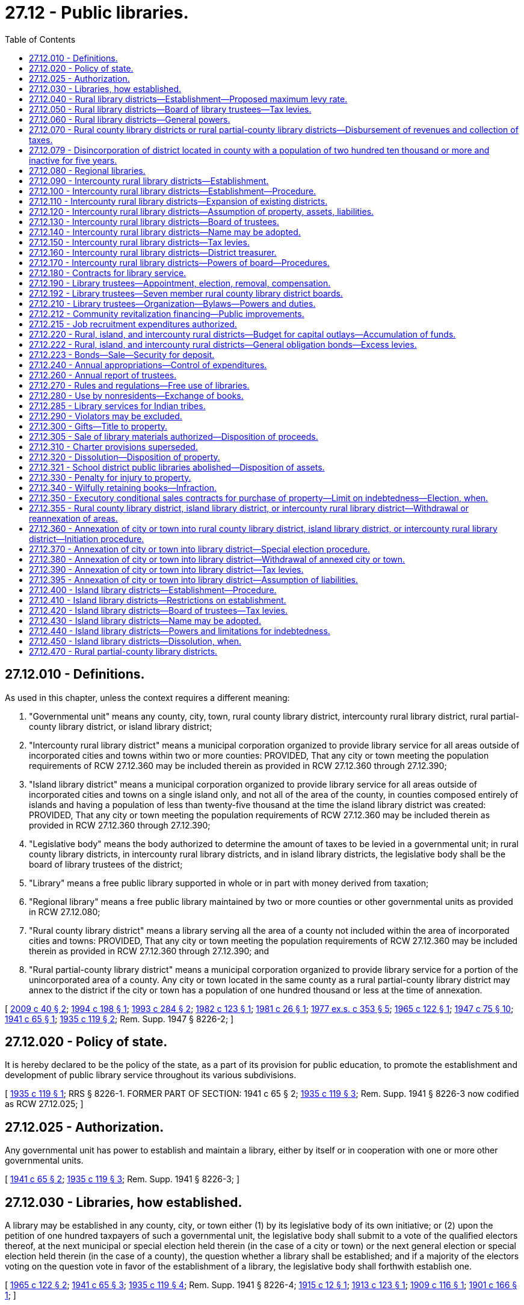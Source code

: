 = 27.12 - Public libraries.
:toc:

== 27.12.010 - Definitions.
As used in this chapter, unless the context requires a different meaning:

. "Governmental unit" means any county, city, town, rural county library district, intercounty rural library district, rural partial-county library district, or island library district;

. "Intercounty rural library district" means a municipal corporation organized to provide library service for all areas outside of incorporated cities and towns within two or more counties: PROVIDED, That any city or town meeting the population requirements of RCW 27.12.360 may be included therein as provided in RCW 27.12.360 through 27.12.390;

. "Island library district" means a municipal corporation organized to provide library service for all areas outside of incorporated cities and towns on a single island only, and not all of the area of the county, in counties composed entirely of islands and having a population of less than twenty-five thousand at the time the island library district was created: PROVIDED, That any city or town meeting the population requirements of RCW 27.12.360 may be included therein as provided in RCW 27.12.360 through 27.12.390;

. "Legislative body" means the body authorized to determine the amount of taxes to be levied in a governmental unit; in rural county library districts, in intercounty rural library districts, and in island library districts, the legislative body shall be the board of library trustees of the district;

. "Library" means a free public library supported in whole or in part with money derived from taxation;

. "Regional library" means a free public library maintained by two or more counties or other governmental units as provided in RCW 27.12.080;

. "Rural county library district" means a library serving all the area of a county not included within the area of incorporated cities and towns: PROVIDED, That any city or town meeting the population requirements of RCW 27.12.360 may be included therein as provided in RCW 27.12.360 through 27.12.390; and

. "Rural partial-county library district" means a municipal corporation organized to provide library service for a portion of the unincorporated area of a county. Any city or town located in the same county as a rural partial-county library district may annex to the district if the city or town has a population of one hundred thousand or less at the time of annexation.

[ http://lawfilesext.leg.wa.gov/biennium/2009-10/Pdf/Bills/Session%20Laws/House/1291-S.SL.pdf?cite=2009%20c%2040%20§%202[2009 c 40 § 2]; http://lawfilesext.leg.wa.gov/biennium/1993-94/Pdf/Bills/Session%20Laws/Senate/6203.SL.pdf?cite=1994%20c%20198%20§%201[1994 c 198 § 1]; http://lawfilesext.leg.wa.gov/biennium/1993-94/Pdf/Bills/Session%20Laws/Senate/5751-S.SL.pdf?cite=1993%20c%20284%20§%202[1993 c 284 § 2]; http://leg.wa.gov/CodeReviser/documents/sessionlaw/1982c123.pdf?cite=1982%20c%20123%20§%201[1982 c 123 § 1]; http://leg.wa.gov/CodeReviser/documents/sessionlaw/1981c26.pdf?cite=1981%20c%2026%20§%201[1981 c 26 § 1]; http://leg.wa.gov/CodeReviser/documents/sessionlaw/1977ex1c353.pdf?cite=1977%20ex.s.%20c%20353%20§%205[1977 ex.s. c 353 § 5]; http://leg.wa.gov/CodeReviser/documents/sessionlaw/1965c122.pdf?cite=1965%20c%20122%20§%201[1965 c 122 § 1]; http://leg.wa.gov/CodeReviser/documents/sessionlaw/1947c75.pdf?cite=1947%20c%2075%20§%2010[1947 c 75 § 10]; http://leg.wa.gov/CodeReviser/documents/sessionlaw/1941c65.pdf?cite=1941%20c%2065%20§%201[1941 c 65 § 1]; http://leg.wa.gov/CodeReviser/documents/sessionlaw/1935c119.pdf?cite=1935%20c%20119%20§%202[1935 c 119 § 2]; Rem. Supp. 1947 § 8226-2; ]

== 27.12.020 - Policy of state.
It is hereby declared to be the policy of the state, as a part of its provision for public education, to promote the establishment and development of public library service throughout its various subdivisions.

[ http://leg.wa.gov/CodeReviser/documents/sessionlaw/1935c119.pdf?cite=1935%20c%20119%20§%201[1935 c 119 § 1]; RRS § 8226-1. FORMER PART OF SECTION:  1941 c 65 § 2; http://leg.wa.gov/CodeReviser/documents/sessionlaw/1935c119.pdf?cite=1935%20c%20119%20§%203[1935 c 119 § 3]; Rem. Supp. 1941 § 8226-3 now codified as RCW  27.12.025; ]

== 27.12.025 - Authorization.
Any governmental unit has power to establish and maintain a library, either by itself or in cooperation with one or more other governmental units.

[ http://leg.wa.gov/CodeReviser/documents/sessionlaw/1941c65.pdf?cite=1941%20c%2065%20§%202[1941 c 65 § 2]; http://leg.wa.gov/CodeReviser/documents/sessionlaw/1935c119.pdf?cite=1935%20c%20119%20§%203[1935 c 119 § 3]; Rem. Supp. 1941 § 8226-3; ]

== 27.12.030 - Libraries, how established.
A library may be established in any county, city, or town either (1) by its legislative body of its own initiative; or (2) upon the petition of one hundred taxpayers of such a governmental unit, the legislative body shall submit to a vote of the qualified electors thereof, at the next municipal or special election held therein (in the case of a city or town) or the next general election or special election held therein (in the case of a county), the question whether a library shall be established; and if a majority of the electors voting on the question vote in favor of the establishment of a library, the legislative body shall forthwith establish one.

[ http://leg.wa.gov/CodeReviser/documents/sessionlaw/1965c122.pdf?cite=1965%20c%20122%20§%202[1965 c 122 § 2]; http://leg.wa.gov/CodeReviser/documents/sessionlaw/1941c65.pdf?cite=1941%20c%2065%20§%203[1941 c 65 § 3]; http://leg.wa.gov/CodeReviser/documents/sessionlaw/1935c119.pdf?cite=1935%20c%20119%20§%204[1935 c 119 § 4]; Rem. Supp. 1941 § 8226-4; http://leg.wa.gov/CodeReviser/documents/sessionlaw/1915c12.pdf?cite=1915%20c%2012%20§%201[1915 c 12 § 1]; http://leg.wa.gov/CodeReviser/documents/sessionlaw/1913c123.pdf?cite=1913%20c%20123%20§%201[1913 c 123 § 1]; http://leg.wa.gov/CodeReviser/documents/sessionlaw/1909c116.pdf?cite=1909%20c%20116%20§%201[1909 c 116 § 1]; http://leg.wa.gov/CodeReviser/documents/sessionlaw/1901c166.pdf?cite=1901%20c%20166%20§%201[1901 c 166 § 1]; ]

== 27.12.040 - Rural library districts—Establishment—Proposed maximum levy rate.
The procedure for the establishment of a rural county library district shall be as follows:

. Petitions signed by at least ten percent of the registered voters of the county who voted in the last general election, outside of the area of incorporated cities and towns, asking that the question, "Shall a rural county library district be established?" be submitted to a vote of the people, shall be filed with the county legislative authority. For all districts created after July 26, 2009, the petition may include a proposed initial maximum levy rate. This initial maximum levy rate must not exceed the rate limit set forth in RCW 27.12.050(1).

. The county legislative authority, after having determined that the petitions were signed by the requisite number of registered voters, shall place the proposition for the establishment of a rural county library district on the ballot for the vote of the people of the county, outside incorporated cities and towns, at the next succeeding general or special election. If the petition to create the rural county library district included a proposed initial maximum levy rate, the ballot proposition for the establishment of the rural county library district must include the initial maximum levy rate specified in the petition. This ballot must be submitted in such form as to enable the voters favoring the proposition to vote "Yes" and those opposing to vote "No."

. If a majority of those voting on the proposition vote in favor of the establishment of the rural county library district, the county legislative authority shall forthwith declare it established.

[ http://lawfilesext.leg.wa.gov/biennium/2009-10/Pdf/Bills/Session%20Laws/Senate/5355.SL.pdf?cite=2009%20c%20306%20§%201[2009 c 306 § 1]; http://leg.wa.gov/CodeReviser/documents/sessionlaw/1990c259.pdf?cite=1990%20c%20259%20§%201[1990 c 259 § 1]; http://leg.wa.gov/CodeReviser/documents/sessionlaw/1955c59.pdf?cite=1955%20c%2059%20§%204[1955 c 59 § 4]; 1947 c 75 § 11, part; 1943 c 251 § 1, part; 1941 c 65 § 4, part; Rem. Supp. 1947 § 8226-4a, part; ]

== 27.12.050 - Rural library districts—Board of library trustees—Tax levies.
. After the board of county commissioners has declared a rural county library district established, it shall appoint a board of library trustees and provide funds for the establishment and maintenance of library service for the district by making a tax levy on the property in the district of not more than fifty cents per thousand dollars of assessed value per year sufficient for the library service as shown to be required by the budget submitted to the board of county commissioners by the board of library trustees, and by making a tax levy in such further amount as shall be authorized pursuant to RCW 27.12.222 or 84.52.052 or 84.52.056. Such levies shall be a part of the general tax roll and shall be collected as a part of the general taxes against the property in the district.

. The initial levy rate may not exceed the rate limit in subsection (1) of this section or, if applicable, the initial maximum levy rate contained in the ballot proposition approved by the voters to create the district. In subsequent years, the levy rate may be increased as authorized under chapter 84.55 RCW.

[ http://lawfilesext.leg.wa.gov/biennium/2009-10/Pdf/Bills/Session%20Laws/Senate/5355.SL.pdf?cite=2009%20c%20306%20§%202[2009 c 306 § 2]; http://leg.wa.gov/CodeReviser/documents/sessionlaw/1973ex1c195.pdf?cite=1973%201st%20ex.s.%20c%20195%20§%205[1973 1st ex.s. c 195 § 5]; http://leg.wa.gov/CodeReviser/documents/sessionlaw/1955c59.pdf?cite=1955%20c%2059%20§%205[1955 c 59 § 5]; 1947 c 75 § 11, part; 1943 c 251 § 1, part; 1941 c 65 § 4, part; Rem. Supp. 1947 § 8226-4a, part; ]

== 27.12.060 - Rural library districts—General powers.
A rural county library district shall be a public corporation with such powers as are necessary to carry out its functions and for taxation purposes shall have the power vested in municipal corporations for such purposes.

[ http://leg.wa.gov/CodeReviser/documents/sessionlaw/1984c186.pdf?cite=1984%20c%20186%20§%206[1984 c 186 § 6]; http://leg.wa.gov/CodeReviser/documents/sessionlaw/1983c167.pdf?cite=1983%20c%20167%20§%2019[1983 c 167 § 19]; http://leg.wa.gov/CodeReviser/documents/sessionlaw/1980c100.pdf?cite=1980%20c%20100%20§%201[1980 c 100 § 1]; http://leg.wa.gov/CodeReviser/documents/sessionlaw/1955c59.pdf?cite=1955%20c%2059%20§%206[1955 c 59 § 6]; 1947 c 75 § 11, part; 1943 c 251 § 1, part; 1941 c 65 § 4, part; Rem. Supp. 1947 § 8226-4a, part; ]

== 27.12.070 - Rural county library districts or rural partial-county library districts—Disbursement of revenues and collection of taxes.
The county treasurer of the county in which any rural county library district or rural partial-county library district is created shall receive and disburse all district revenues and collect all taxes levied under this chapter.

[ http://lawfilesext.leg.wa.gov/biennium/1993-94/Pdf/Bills/Session%20Laws/Senate/5751-S.SL.pdf?cite=1993%20c%20284%20§%203[1993 c 284 § 3]; http://leg.wa.gov/CodeReviser/documents/sessionlaw/1984c186.pdf?cite=1984%20c%20186%20§%207[1984 c 186 § 7]; http://leg.wa.gov/CodeReviser/documents/sessionlaw/1973ex1c195.pdf?cite=1973%201st%20ex.s.%20c%20195%20§%206[1973 1st ex.s. c 195 § 6]; http://leg.wa.gov/CodeReviser/documents/sessionlaw/1970ex1c42.pdf?cite=1970%20ex.s.%20c%2042%20§%202[1970 ex.s. c 42 § 2]; http://leg.wa.gov/CodeReviser/documents/sessionlaw/1955c59.pdf?cite=1955%20c%2059%20§%207[1955 c 59 § 7]; 1947 c 75 § 11, part; 1943 c 251 § 1, part; 1941 c 65 § 4, part; Rem. Supp. 1947 § 8226-4a, part; ]

== 27.12.079 - Disincorporation of district located in county with a population of two hundred ten thousand or more and inactive for five years.
See chapter 57.90 RCW.

[ ]

== 27.12.080 - Regional libraries.
Two or more counties, or other governmental units, by action of their legislative bodies, may join in establishing and maintaining a regional library under the terms of a contract to which all will agree. The expenses of the regional library shall be apportioned between or among the contracting parties concerned on such basis as shall be agreed upon in the contract. The treasurer of one of the governmental units, as shall be provided in the contract, shall have the custody of the funds of the regional library; and the treasurers of the other governmental units concerned shall transfer quarterly to him or her all moneys collected for free public library purposes in their respective governmental units. If the legislative body of any governmental unit decides to withdraw from a regional library contract, the governmental unit withdrawing shall be entitled to a division of the property on the basis of its contributions.

[ http://lawfilesext.leg.wa.gov/biennium/2011-12/Pdf/Bills/Session%20Laws/Senate/5045.SL.pdf?cite=2011%20c%20336%20§%20700[2011 c 336 § 700]; http://leg.wa.gov/CodeReviser/documents/sessionlaw/1941c65.pdf?cite=1941%20c%2065%20§%205[1941 c 65 § 5]; http://leg.wa.gov/CodeReviser/documents/sessionlaw/1935c119.pdf?cite=1935%20c%20119%20§%205[1935 c 119 § 5]; Rem. Supp. 1941 § 8226-5; ]

== 27.12.090 - Intercounty rural library districts—Establishment.
Intercounty rural library districts may be established to provide throughout several counties free public library service similar to that provided within a single county by a rural county library district.

[ http://leg.wa.gov/CodeReviser/documents/sessionlaw/1947c75.pdf?cite=1947%20c%2075%20§%201[1947 c 75 § 1]; Rem. Supp. 1947 § 8246-1; ]

== 27.12.100 - Intercounty rural library districts—Establishment—Procedure.
An intercounty rural library district shall be established by joint action of two or more counties proceeding by either of the following alternative methods:

. The boards of county commissioners of any two or more counties shall adopt identical resolutions proposing the formation of such a district to include all of the areas outside of incorporated cities or towns in such counties as may be designated in such resolutions. In lieu of such resolutions a petition of like purport signed by ten percent of the registered voters residing outside of incorporated cities or towns of a county, may be filed with the county auditor thereof, and shall have the same effect as a resolution. The proposition for the formation of the district as stated on the petition shall be prepared by the attorney general upon request of the state library commission. Action to initiate the formation of such a district shall become ineffective in any county if corresponding action is not completed within one year thereafter by each other county included in such proposal. The county auditor in each county shall check the validity of the signatures on the petition and shall certify to the board of county commissioners the sufficiency of the signatures. If each petition contains the signatures of ten percent of the registered voters residing outside the incorporated cities and towns of the county, each board of county commissioners shall pass a resolution calling an election for the purpose of submitting the question to the voters and setting the date of said election. When such action has been taken in each of the counties involved, notification shall be made by each board of county commissioners to the board of county commissioners of the county having the largest population according to the last federal census, who shall give proper notification to each county auditor. At the next general or special election held in the respective counties there shall be submitted to the voters in the areas outside of incorporated cities and towns a question as to whether an intercounty rural library district shall be established as outlined in the resolutions or petitions. Notice of said election shall be given by the county auditor. The county auditor shall instruct the election boards in split precincts. The respective county canvassing boards in each county to be included within the intercounty rural library district shall canvass the votes and certify the results to the county auditor pursuant to chapter 29A.60 RCW; the result shall then be certified by each county auditor to the county auditor of the county having the largest population according to the last federal census. If a majority of the electors voting on the proposition in each of the counties affected shall vote in favor of such district it shall thereby become established, and the board of county commissioners of the county having the largest population according to the last federal census shall declare the intercounty rural library district established. If two or more of the counties affected are in an existing intercounty rural library district, then the electors in areas outside incorporated cities and towns in those counties shall vote as a unit and the electors in areas outside incorporated cities and towns in each of the other affected counties shall vote as separate units. If a majority of the electors voting on the proposition in the existing district and a majority of the voters in any of the other affected counties shall vote in favor of an expanded intercounty rural library district it shall thereby become established.

. The county commissioners of two or more counties meeting in joint session attended by a majority of the county commissioners of each county may, by majority vote of those present, order the establishment of an intercounty rural library district to include all of the area outside of incorporated cities and towns in as many of the counties represented at such joint meeting as shall be determined by resolution of such joint meeting. If two or more counties are in an existing intercounty rural library district, then a majority vote of all of the commissioners present from those counties voting as a unit, and a majority vote of the commissioners present from any other county shall cause the joint session to order the establishment of an expanded intercounty rural library district. No county, however, shall be included in such district if a majority of its county commissioners vote against its inclusion in such district.

[ http://lawfilesext.leg.wa.gov/biennium/2015-16/Pdf/Bills/Session%20Laws/House/1806-S.SL.pdf?cite=2015%20c%2053%20§%203[2015 c 53 § 3]; http://leg.wa.gov/CodeReviser/documents/sessionlaw/1965c63.pdf?cite=1965%20c%2063%20§%201[1965 c 63 § 1]; http://leg.wa.gov/CodeReviser/documents/sessionlaw/1961c82.pdf?cite=1961%20c%2082%20§%201[1961 c 82 § 1]; http://leg.wa.gov/CodeReviser/documents/sessionlaw/1947c75.pdf?cite=1947%20c%2075%20§%202[1947 c 75 § 2]; Rem. Supp. 1947 § 8246-2; ]

== 27.12.110 - Intercounty rural library districts—Expansion of existing districts.
An existing rural county library district may be expanded into an intercounty rural library district or an established intercounty rural library district may be expanded to include additional counties by joint action of all counties included in the proposed expanded district taken in the same manner as prescribed for the initiation of an intercounty rural library district.

[ http://leg.wa.gov/CodeReviser/documents/sessionlaw/1947c75.pdf?cite=1947%20c%2075%20§%203[1947 c 75 § 3]; Rem. Supp. 1947 § 8246-3; ]

== 27.12.120 - Intercounty rural library districts—Assumption of property, assets, liabilities.
All property, assets and liabilities of preexisting library districts within the area included in an intercounty rural library district shall pass to and be assumed by an intercounty rural library district: PROVIDED, That where within any intercounty rural library district heretofore or hereafter organized under the provisions of this chapter a preexisting library district had incurred a bonded indebtedness which was outstanding at the time of the formation of the intercounty rural library district, such preexisting library district shall retain its corporate existence insofar as is necessary for the purpose until the bonded indebtedness outstanding against it on and after the effective date of said formation has been paid in full: PROVIDED FURTHER, That a special election may be called by the board of trustees of the intercounty rural library district, to be held at the next general or special election held in the respective counties for the purpose of affording the voters residing within the area outside of the preexisting library district an opportunity to assume the obligation of the bonded indebtedness of the preexisting library district or the question may be submitted to the voters as a separate proposition at the election on the proposal for the formation of the intercounty rural library district.

[ http://leg.wa.gov/CodeReviser/documents/sessionlaw/1961c82.pdf?cite=1961%20c%2082%20§%202[1961 c 82 § 2]; http://leg.wa.gov/CodeReviser/documents/sessionlaw/1947c75.pdf?cite=1947%20c%2075%20§%204[1947 c 75 § 4]; Rem. Supp. 1947 § 8246-4; ]

== 27.12.130 - Intercounty rural library districts—Board of trustees.
Immediately following the establishment of an intercounty rural library district the boards of county commissioners of the counties affected shall jointly appoint a board of five or seven trustees for the district in accordance with RCW 27.12.190. The board of trustees shall appoint a librarian for the district.

[ http://leg.wa.gov/CodeReviser/documents/sessionlaw/1959c133.pdf?cite=1959%20c%20133%20§%201[1959 c 133 § 1]; http://leg.wa.gov/CodeReviser/documents/sessionlaw/1947c75.pdf?cite=1947%20c%2075%20§%205[1947 c 75 § 5]; Rem. Supp. 1947 § 8246-5; ]

== 27.12.140 - Intercounty rural library districts—Name may be adopted.
The board of trustees of an intercounty rural library district may adopt a name by which the district shall be known and under which it shall transact all of its business.

[ http://leg.wa.gov/CodeReviser/documents/sessionlaw/1947c75.pdf?cite=1947%20c%2075%20§%206[1947 c 75 § 6]; Rem. Supp. 1947 § 8246-6; ]

== 27.12.150 - Intercounty rural library districts—Tax levies.
Funds for the establishment and maintenance of the library service of the district shall be provided by the boards of county commissioners of the respective counties by means of an annual tax levy on the property in the district of not more than fifty cents per thousand dollars of assessed value per year. The tax levy in the several counties shall be at a uniform rate and shall be based on a budget to be compiled by the board of trustees of the intercounty rural library district who shall determine the uniform tax rate necessary and certify their determination to the respective boards of county commissioners.

Excess levies authorized pursuant to RCW 27.12.222 and 84.52.052 or 84.52.056 shall be at a uniform rate which uniform rate shall be determined by the board of trustees of the intercounty rural library district and certified to the respective boards of county commissioners.

[ http://leg.wa.gov/CodeReviser/documents/sessionlaw/1973ex1c195.pdf?cite=1973%201st%20ex.s.%20c%20195%20§%207[1973 1st ex.s. c 195 § 7]; http://leg.wa.gov/CodeReviser/documents/sessionlaw/1955c59.pdf?cite=1955%20c%2059%20§%208[1955 c 59 § 8]; http://leg.wa.gov/CodeReviser/documents/sessionlaw/1947c75.pdf?cite=1947%20c%2075%20§%207[1947 c 75 § 7]; Rem. Supp. 1947 § 8246-7; ]

== 27.12.160 - Intercounty rural library districts—District treasurer.
The board of trustees of an intercounty rural library district shall designate the county treasurer of one of the counties included in the district to act as treasurer for the district. All moneys raised for the district by taxation within the participating counties or received by the district from any other sources shall be paid over to him or her, and he or she shall disburse the funds of the district upon warrants drawn thereon by the auditor of the county to which he or she belongs pursuant to vouchers approved by the trustees of the district.

[ http://lawfilesext.leg.wa.gov/biennium/2011-12/Pdf/Bills/Session%20Laws/Senate/5045.SL.pdf?cite=2011%20c%20336%20§%20701[2011 c 336 § 701]; http://leg.wa.gov/CodeReviser/documents/sessionlaw/1947c75.pdf?cite=1947%20c%2075%20§%208[1947 c 75 § 8]; Rem. Supp. 1947 § 8246-8; ]

== 27.12.170 - Intercounty rural library districts—Powers of board—Procedures.
Except as otherwise specifically provided intercounty rural library districts and the trustees thereof shall have the same powers as are prescribed by RCW 27.12.040 through 27.12.070, for rural county library districts and shall follow the same procedures and be subject to the same limitations as are provided therein with respect to the contracting of indebtedness.

[ http://leg.wa.gov/CodeReviser/documents/sessionlaw/1947c75.pdf?cite=1947%20c%2075%20§%209[1947 c 75 § 9]; Rem. Supp. 1947 § 8246-9; ]

== 27.12.180 - Contracts for library service.
Instead of establishing or maintaining an independent library, the legislative body of any governmental unit authorized to maintain a library shall have power to contract to receive library service from an existing library, the board of trustees of which shall have reciprocal power to contract to render the service with the consent of the legislative body of its governmental unit. Such a contract shall require that the existing library perform all the functions of a library within the governmental unit wanting service. In like manner a legislative body may contract for library service from a library not owned by a public corporation but maintained for free public use: PROVIDED, That such a library be subject to inspection by the state librarian and be certified by him or her as maintaining a proper standard. Any school district may contract for school library service from any existing library, such service to be paid for from funds available to the school district for library purposes.

[ http://lawfilesext.leg.wa.gov/biennium/2011-12/Pdf/Bills/Session%20Laws/Senate/5045.SL.pdf?cite=2011%20c%20336%20§%20702[2011 c 336 § 702]; http://leg.wa.gov/CodeReviser/documents/sessionlaw/1941c65.pdf?cite=1941%20c%2065%20§%206[1941 c 65 § 6]; http://leg.wa.gov/CodeReviser/documents/sessionlaw/1935c119.pdf?cite=1935%20c%20119%20§%207[1935 c 119 § 7]; Rem. Supp. 1941 § 8226-7; ]

== 27.12.190 - Library trustees—Appointment, election, removal, compensation.
The management and control of a library shall be vested in a board of either five or seven trustees as hereinafter in this section provided. In cities and towns five trustees shall be appointed by the mayor with the consent of the legislative body. In counties, rural county library districts, and island library districts, except as provided in RCW 27.12.192, five trustees shall be appointed by the board of county commissioners. In a regional library district a board of either five or seven trustees shall be appointed by the joint action of the legislative bodies concerned. In intercounty rural library districts a board of either five or seven trustees shall be appointed by the joint action of the boards of county commissioners of each of the counties included in a district. The first appointments for boards comprised of but five trustees shall be for terms of one, two, three, four, and five years respectively, and thereafter a trustee shall be appointed annually to serve for five years. The first appointments for boards comprised of seven trustees shall be for terms of one, two, three, four, five, six, and seven years respectively, and thereafter a trustee shall be appointed annually to serve for seven years. No person shall be appointed to any board of trustees for more than two consecutive terms. Vacancies shall be filled for unexpired terms as soon as possible in the manner in which members of the board are regularly chosen.

A library trustee shall not receive a salary or other compensation for services as trustee, but necessary expenses actually incurred shall be paid from the library funds.

A library trustee in the case of a city or town may be removed only by vote of the legislative body. A trustee of a county library, a rural county library district library, or an island library district library may be removed for just cause by the county commissioners after a public hearing upon a written complaint stating the ground for removal, which complaint, with a notice of the time and place of hearing, shall have been served upon the trustee at least fifteen days before the hearing. A trustee of an intercounty rural library district may be removed by the joint action of the board of county commissioners of the counties involved in the same manner as provided herein for the removal of a trustee of a county library.

[ http://lawfilesext.leg.wa.gov/biennium/2017-18/Pdf/Bills/Session%20Laws/House/1281.SL.pdf?cite=2017%20c%20134%20§%201[2017 c 134 § 1]; http://leg.wa.gov/CodeReviser/documents/sessionlaw/1982c123.pdf?cite=1982%20c%20123%20§%208[1982 c 123 § 8]; http://leg.wa.gov/CodeReviser/documents/sessionlaw/1981c26.pdf?cite=1981%20c%2026%20§%202[1981 c 26 § 2]; http://leg.wa.gov/CodeReviser/documents/sessionlaw/1965c122.pdf?cite=1965%20c%20122%20§%203[1965 c 122 § 3]; http://leg.wa.gov/CodeReviser/documents/sessionlaw/1959c133.pdf?cite=1959%20c%20133%20§%202[1959 c 133 § 2]; http://leg.wa.gov/CodeReviser/documents/sessionlaw/1947c75.pdf?cite=1947%20c%2075%20§%2012[1947 c 75 § 12]; http://leg.wa.gov/CodeReviser/documents/sessionlaw/1941c65.pdf?cite=1941%20c%2065%20§%207[1941 c 65 § 7]; http://leg.wa.gov/CodeReviser/documents/sessionlaw/1939c108.pdf?cite=1939%20c%20108%20§%201[1939 c 108 § 1]; http://leg.wa.gov/CodeReviser/documents/sessionlaw/1935c119.pdf?cite=1935%20c%20119%20§%208[1935 c 119 § 8]; Rem. Supp. 1947 § 8226-8; http://leg.wa.gov/CodeReviser/documents/sessionlaw/1915c12.pdf?cite=1915%20c%2012%20§%202[1915 c 12 § 2]; http://leg.wa.gov/CodeReviser/documents/sessionlaw/1909c116.pdf?cite=1909%20c%20116%20§%204[1909 c 116 § 4]; http://leg.wa.gov/CodeReviser/documents/sessionlaw/1901c166.pdf?cite=1901%20c%20166%20§%204[1901 c 166 § 4]; ]

== 27.12.192 - Library trustees—Seven member rural county library district boards.
In any county with an adopted home rule charter and one million or more residents, the board of trustees of a rural county library district will be made up of seven members who are appointed by the county executive and confirmed by the county legislative authority. Members shall be residents of either those cities or towns that, through annexation, have become part of the rural county library district or unincorporated areas of the county, and that represent the geographic diversity of the library district. The composition of an initial seven-member rural county library district board of trustees will comprise the existing five trustees, who will serve out their existing terms, and two new trustees, whose positions shall have initial terms of one and two years respectively. Thereafter a trustee shall be appointed to serve for five years to fill each expired term. No person may be appointed to any board of trustees for more than two consecutive terms.

[ http://lawfilesext.leg.wa.gov/biennium/2017-18/Pdf/Bills/Session%20Laws/House/1281.SL.pdf?cite=2017%20c%20134%20§%202[2017 c 134 § 2]; ]

== 27.12.210 - Library trustees—Organization—Bylaws—Powers and duties.
The trustees, immediately after their appointment or election, shall meet and organize by the election of such officers as they deem necessary. They shall:

. Adopt such bylaws, rules, and regulations for their own guidance and for the government of the library as they deem expedient;

. Have the supervision, care, and custody of all property of the library, including the rooms or buildings constructed, leased, or set apart therefor;

. Employ a librarian, and upon his or her recommendation employ such other assistants as may be necessary, all in accordance with the provisions of *RCW 27.08.010, prescribe their duties, fix their compensation, and remove them for cause;

. Submit annually to the legislative body a budget containing estimates in detail of the amount of money necessary for the library for the ensuing year; except that in a library district the board of library trustees shall prepare its budget, certify the same and deliver it to the board of county commissioners in ample time for it to make the tax levies for the purpose of the district;

. Have exclusive control of the finances of the library;

. Accept such gifts of money or property for library purposes as they deem expedient;

. Lease or purchase land for library buildings;

. Lease, purchase, or erect an appropriate building or buildings for library purposes, and acquire such other property as may be needed therefor;

. Purchase books, periodicals, maps, and supplies for the library; and

. Do all other acts necessary for the orderly and efficient management and control of the library.

[ http://lawfilesext.leg.wa.gov/biennium/2011-12/Pdf/Bills/Session%20Laws/Senate/5045.SL.pdf?cite=2011%20c%20336%20§%20703[2011 c 336 § 703]; http://leg.wa.gov/CodeReviser/documents/sessionlaw/1982c123.pdf?cite=1982%20c%20123%20§%209[1982 c 123 § 9]; http://leg.wa.gov/CodeReviser/documents/sessionlaw/1941c65.pdf?cite=1941%20c%2065%20§%208[1941 c 65 § 8]; http://leg.wa.gov/CodeReviser/documents/sessionlaw/1935c119.pdf?cite=1935%20c%20119%20§%209[1935 c 119 § 9]; Rem. Supp. 1941 § 8226-9; http://leg.wa.gov/CodeReviser/documents/sessionlaw/1909c116.pdf?cite=1909%20c%20116%20§%205[1909 c 116 § 5]; http://leg.wa.gov/CodeReviser/documents/sessionlaw/1901c166.pdf?cite=1901%20c%20166%20§%205[1901 c 166 § 5]; ]

== 27.12.212 - Community revitalization financing—Public improvements.
In addition to other authority that a rural county library district or intercounty rural library district possesses, a rural county library district or an intercounty rural library district may provide any public improvement as defined under RCW 39.89.020, but this additional authority is limited to participating in the financing of the public improvements as provided under RCW 39.89.050.

This section does not limit the authority of a rural county library district or intercounty rural library district to otherwise participate in the public improvements if that authority exists elsewhere.

[ http://lawfilesext.leg.wa.gov/biennium/2001-02/Pdf/Bills/Session%20Laws/House/1418-S.SL.pdf?cite=2001%20c%20212%20§%2011[2001 c 212 § 11]; ]

== 27.12.215 - Job recruitment expenditures authorized.
The trustees of a library or a library district have the authority to spend funds to recruit job candidates. The trustees have the authority to reimburse job candidates for reasonable and necessary travel expenses including transportation, subsistence, and lodging.

[ http://leg.wa.gov/CodeReviser/documents/sessionlaw/1979ex1c40.pdf?cite=1979%20ex.s.%20c%2040%20§%201[1979 ex.s. c 40 § 1]; ]

== 27.12.220 - Rural, island, and intercounty rural districts—Budget for capital outlays—Accumulation of funds.
The trustees of any rural county library district, any island library district, or any intercounty rural library district may include in the annual budget of such district an item for the accumulation during such year of a specified sum of money to be expended in a future year for the acquisition, enlargement or improvement of real or personal property for library purposes.

[ http://leg.wa.gov/CodeReviser/documents/sessionlaw/1982c123.pdf?cite=1982%20c%20123%20§%2010[1982 c 123 § 10]; http://leg.wa.gov/CodeReviser/documents/sessionlaw/1947c22.pdf?cite=1947%20c%2022%20§%201[1947 c 22 § 1]; Rem. Supp. 1947 § 8246a; ]

== 27.12.222 - Rural, island, and intercounty rural districts—General obligation bonds—Excess levies.
A rural county library district, intercounty rural library district, or island library district may contract indebtedness and issue general obligation bonds not to exceed an amount, together with any outstanding nonvoter approved general obligation indebtedness, equal to one-tenth of one percent of the value of the taxable property within the district, as the term "value of the taxable property" is defined in RCW 39.36.015. The maximum term of nonvoter approved general obligation bonds shall not exceed twenty years. A rural county library district, island library district, or intercounty rural library district may additionally contract indebtedness and issue general obligation bonds for capital purposes only, together with any outstanding general indebtedness, not to exceed an amount equal to one-half of one percent of the value of the taxable property within the district, as the term "value of the taxable property" is defined in RCW 39.36.015 whenever a proposition authorizing the issuance of such bonds has been approved by the voters of the district pursuant to RCW 39.36.050, by three-fifths of the persons voting on the proposition at which election the number of persons voting on the proposition shall constitute not less than forty percent of the total number of votes cast in such taxing district at the last preceding general election. If the voters shall so authorize at an election held pursuant to RCW 39.36.050, the district may levy annual taxes in excess of normal legal limitations to pay the principal and interest upon such bonds as they shall become due. The excess levies mentioned in this section or in RCW 84.52.052 or 84.52.056 may be made notwithstanding anything contained in RCW 27.12.050 or 27.12.150 or any other statute pertaining to such library districts.

[ http://lawfilesext.leg.wa.gov/biennium/2019-20/Pdf/Bills/Session%20Laws/Senate/6305.SL.pdf?cite=2020%20c%20207%20§%201[2020 c 207 § 1]; http://leg.wa.gov/CodeReviser/documents/sessionlaw/1984c186.pdf?cite=1984%20c%20186%20§%208[1984 c 186 § 8]; http://leg.wa.gov/CodeReviser/documents/sessionlaw/1982c123.pdf?cite=1982%20c%20123%20§%2011[1982 c 123 § 11]; http://leg.wa.gov/CodeReviser/documents/sessionlaw/1970ex1c42.pdf?cite=1970%20ex.s.%20c%2042%20§%203[1970 ex.s. c 42 § 3]; http://leg.wa.gov/CodeReviser/documents/sessionlaw/1955c59.pdf?cite=1955%20c%2059%20§%201[1955 c 59 § 1]; ]

== 27.12.223 - Bonds—Sale—Security for deposit.
Bonds authorized by RCW 27.12.222 shall be issued and sold in accordance with chapter 39.46 RCW. All such bonds shall be legal securities for any bank or trust company for deposit with the state treasurer or any county or city treasurer as security for deposits in lieu of a surety bond under any law relating to deposits of public moneys.

[ http://leg.wa.gov/CodeReviser/documents/sessionlaw/1984c186.pdf?cite=1984%20c%20186%20§%209[1984 c 186 § 9]; http://leg.wa.gov/CodeReviser/documents/sessionlaw/1983c167.pdf?cite=1983%20c%20167%20§%2020[1983 c 167 § 20]; http://leg.wa.gov/CodeReviser/documents/sessionlaw/1970ex1c56.pdf?cite=1970%20ex.s.%20c%2056%20§%206[1970 ex.s. c 56 § 6]; http://leg.wa.gov/CodeReviser/documents/sessionlaw/1969ex1c232.pdf?cite=1969%20ex.s.%20c%20232%20§%204[1969 ex.s. c 232 § 4]; http://leg.wa.gov/CodeReviser/documents/sessionlaw/1955c59.pdf?cite=1955%20c%2059%20§%202[1955 c 59 § 2]; ]

== 27.12.240 - Annual appropriations—Control of expenditures.
After a library shall have been established or library service contracted for, the legislative body of the governmental unit for which the library was established or the service engaged, shall appropriate money annually for the support of the library. All funds for the library, whether derived from taxation or otherwise, shall be in the custody of the treasurer of the governmental unit, and shall be designated by him or her in some manner for identification, and shall not be used for any but library purposes. The board of trustees shall have the exclusive control of expenditures for library purposes subject to any examination of accounts required by the state and money shall be paid for library purposes only upon vouchers of the board of trustees, without further audit. The board shall not make expenditures or incur indebtedness in any year in excess of the amount of money appropriated and/or available for library purposes.

[ http://lawfilesext.leg.wa.gov/biennium/2011-12/Pdf/Bills/Session%20Laws/Senate/5045.SL.pdf?cite=2011%20c%20336%20§%20704[2011 c 336 § 704]; http://leg.wa.gov/CodeReviser/documents/sessionlaw/1965c122.pdf?cite=1965%20c%20122%20§%204[1965 c 122 § 4]; http://leg.wa.gov/CodeReviser/documents/sessionlaw/1941c65.pdf?cite=1941%20c%2065%20§%209[1941 c 65 § 9]; http://leg.wa.gov/CodeReviser/documents/sessionlaw/1939c108.pdf?cite=1939%20c%20108%20§%203[1939 c 108 § 3]; http://leg.wa.gov/CodeReviser/documents/sessionlaw/1935c119.pdf?cite=1935%20c%20119%20§%2010[1935 c 119 § 10]; Rem. Supp. 1941 § 8226-10; http://leg.wa.gov/CodeReviser/documents/sessionlaw/1909c116.pdf?cite=1909%20c%20116%20§%203[1909 c 116 § 3]; http://leg.wa.gov/CodeReviser/documents/sessionlaw/1901c166.pdf?cite=1901%20c%20166%20§%203[1901 c 166 § 3]; ]

== 27.12.260 - Annual report of trustees.
At the close of each year the board of trustees of every library shall make a report to the legislative body of the governmental unit wherein the board serves, showing the condition of their trust during the year, the sums of money received for the library fund from taxes and other sources, the sums of money expended and the purposes of the expenditures, the number of books and periodicals on hand, the number added during the year, the number retired, the number loaned out, and such other statistics and information and such suggestions as they deem of public interest. A copy of this report shall be filed with the state librarian.

[ http://leg.wa.gov/CodeReviser/documents/sessionlaw/1935c119.pdf?cite=1935%20c%20119%20§%2012[1935 c 119 § 12]; RRS § 8226-12; http://leg.wa.gov/CodeReviser/documents/sessionlaw/1909c116.pdf?cite=1909%20c%20116%20§%208[1909 c 116 § 8]; http://leg.wa.gov/CodeReviser/documents/sessionlaw/1901c166.pdf?cite=1901%20c%20166%20§%208[1901 c 166 § 8]; ]

== 27.12.270 - Rules and regulations—Free use of libraries.
Every library established or maintained under *this act shall be free for the use of the inhabitants of the governmental unit in which it is located, subject to such reasonable rules and regulations as the trustees find necessary to assure the greatest benefit to the greatest number, except that the trustees may charge a reasonable fee for the use of certain duplicate copies of popular books.

[ http://leg.wa.gov/CodeReviser/documents/sessionlaw/1935c119.pdf?cite=1935%20c%20119%20§%2013[1935 c 119 § 13]; RRS § 8226-13; 1909 c 116 § 9, part; 1901 c 166 § 9, part; ]

== 27.12.280 - Use by nonresidents—Exchange of books.
The board of trustees of a library, under such rules and regulations as it may deem necessary and upon such terms and conditions as may be agreed upon, may allow nonresidents of the governmental unit in which the library is situated to use the books thereof, and may make exchanges of books with any other library, either permanently or temporarily.

[ http://leg.wa.gov/CodeReviser/documents/sessionlaw/1935c119.pdf?cite=1935%20c%20119%20§%2014[1935 c 119 § 14]; RRS § 8226-14; http://leg.wa.gov/CodeReviser/documents/sessionlaw/1909c116.pdf?cite=1909%20c%20116%20§%2010[1909 c 116 § 10]; http://leg.wa.gov/CodeReviser/documents/sessionlaw/1901c166.pdf?cite=1901%20c%20166%20§%2010[1901 c 166 § 10]; ]

== 27.12.285 - Library services for Indian tribes.
The legislature finds that it is necessary to give the several boards of library trustees in this state additional powers in order to effectuate the state's policy with regard to libraries as set forth in RCW 27.12.020. On and after March 27, 1975 the board of library trustees in any county of this state, in addition to any other powers and duties, is hereby authorized to provide library services to Indian tribes recognized as such by the federal government or to supplement any existing library services of such an Indian tribe. The power granted by this section shall extend beyond the geographic limits of the library district and the county or counties in which the district is located.

[ http://leg.wa.gov/CodeReviser/documents/sessionlaw/1975c50.pdf?cite=1975%20c%2050%20§%201[1975 c 50 § 1]; ]

== 27.12.290 - Violators may be excluded.
A board of library trustees may exclude from the use of the library under its charge any person who wilfully and persistently violates any rule or regulation prescribed for the use of the library or its facilities or any person whose physical condition is deemed dangerous or offensive to other library users.

[ http://leg.wa.gov/CodeReviser/documents/sessionlaw/1935c119.pdf?cite=1935%20c%20119%20§%2015[1935 c 119 § 15]; RRS § 8226-15; 1909 c 116 § 9, part; 1901 c 166 § 9, part; ]

== 27.12.300 - Gifts—Title to property.
The title to money or property given to or for the use or benefit of a library shall vest in the board of trustees, to be held and used according to the terms of the gift.

[ http://leg.wa.gov/CodeReviser/documents/sessionlaw/1935c119.pdf?cite=1935%20c%20119%20§%2018[1935 c 119 § 18]; RRS § 8226-18; http://leg.wa.gov/CodeReviser/documents/sessionlaw/1909c116.pdf?cite=1909%20c%20116%20§%2020[1909 c 116 § 20]; http://leg.wa.gov/CodeReviser/documents/sessionlaw/1901c166.pdf?cite=1901%20c%20166%20§%2020[1901 c 166 § 20]; ]

== 27.12.305 - Sale of library materials authorized—Disposition of proceeds.
Any public library, including the state library created pursuant to chapter 27.04 RCW, shall have the authority to provide for the sale of library materials developed by the library staff for its use but which are of value to others such as book catalogs, books published by the library, indexes, films, slides, book lists, and similar materials.

The library commission, board of library trustees, or other governing authority charged with the direct control of a public library shall determine the prices and quantities of materials to be prepared and offered for sale. Prices shall be limited to the publishing and preparation costs, exclusive of staff salaries and overhead. Any moneys received from the sales of such materials shall be placed in the appropriate library fund.

Nothing in this section shall be construed to authorize any library to charge any resident for a library service nor to authorize any library to sell materials to a branch library or library which is part of a depository library system when such materials may be distributed free of cost to such library nor shall this section be construed to prevent, curtail, or inhibit any free distribution programs or exchange programs between libraries or between libraries and other agencies.

[ http://leg.wa.gov/CodeReviser/documents/sessionlaw/1972ex1c90.pdf?cite=1972%20ex.s.%20c%2090%20§%201[1972 ex.s. c 90 § 1]; ]

== 27.12.310 - Charter provisions superseded.
Every existing free public library shall be considered as if established under *this act, and the board of trustees and the legislative body of the governmental unit in which the library is located shall proceed forthwith to make such changes as may be necessary to effect compliance with the terms hereof; and every existing contract for library service shall continue in force and be subject to *this act until the contract be terminated or a library be established by the governmental unit for which the service was engaged. The provisions of *this act shall be construed as superseding the provisions of any municipal charter in conflict herewith.

[ http://leg.wa.gov/CodeReviser/documents/sessionlaw/1935c119.pdf?cite=1935%20c%20119%20§%2019[1935 c 119 § 19]; RRS § 8226-19; ]

== 27.12.320 - Dissolution—Disposition of property.
A library established or maintained under this chapter (except a regional or a rural county library district library, an intercounty rural library district library, or an island library district library) may be abolished only in pursuance of a vote of the electors of the governmental unit in which the library is located, taken in the manner prescribed in RCW 27.12.030 for a vote upon the establishment of a library. If a library of a city or town be abolished, the books and other printed or written matter belonging to it shall go to the library of the county whereof the municipality is a part, if there be a county library, but if not, then to the state library. If a library of a county or region be abolished, the books and other printed matter belonging to it shall go to the state library. All other library property shall be disposed of as the legislative body of the governmental unit shall direct.

After a rural county library district, an island library district, or an intercounty rural library district has been in operation for three or more years, it may be dissolved pursuant to a majority vote of all of the qualified electors residing outside of incorporated cities and towns voting upon a proposition for its dissolution, at a general election, which proposition may be placed upon the ballot at any such election whenever a petition by ten percent or more qualified voters residing outside of incorporated cities or towns within a rural county library district, an island library district, or an intercounty rural library district requesting such dissolution shall be filed with the board of trustees of such district not less than ninety days prior to the holding of any such election. An island library district may also be dissolved pursuant to RCW 27.12.450.

If a rural county library district is dissolved, the books and other printed matter belonging to it shall go to the state library. All other library property shall be disposed of as the legislative body of the governmental unit shall direct. When an intercounty rural library district is dissolved, the books, funds and other property thereof shall be divided among the participating counties in the most equitable manner possible as determined by the state librarian, who shall give consideration to such items as the original source of property, the amount of funds raised from each county by the district, and the ability of the counties to make further use of such property or equipment for library purposes. Printed material which the state librarian finds will not be used by any of the participating counties for further library purposes shall be turned over to the state library.

When an island library district is dissolved pursuant to this section, the books and other printed matter belonging to it shall go to the state library. All other library property shall be disposed of as the legislative body of the governmental unit shall direct. When an island library district is dissolved due to the establishment of a county library district, pursuant to RCW 27.12.450, all property, assets, and liabilities of the preexisting island library district within the area included in the county rural library district shall pass to and be assumed by the county rural library district: PROVIDED, That where within any county rural library district heretofore or hereafter organized under the provisions of this chapter a preexisting island library district has incurred a bonded indebtedness which was outstanding at the time of the formation of the county rural library district, the preexisting island library district shall retain its corporate existence insofar as is necessary for the purpose until the bonded indebtedness outstanding against it on and after the effective date of the formation has been paid in full: PROVIDED FURTHER, That a special election may be called by the board of trustees of the county rural library district, to be held at the next general or special election held in the respective counties, for the purpose of affording the voters residing within the area outside of the preexisting island library district an opportunity to assume the obligation of the bonded indebtedness of the preexisting island library district or the question may be submitted to the voters as a separate proposition at the election on the proposal for the formation of the county rural library district.

[ http://leg.wa.gov/CodeReviser/documents/sessionlaw/1982c123.pdf?cite=1982%20c%20123%20§%2012[1982 c 123 § 12]; http://leg.wa.gov/CodeReviser/documents/sessionlaw/1965c122.pdf?cite=1965%20c%20122%20§%205[1965 c 122 § 5]; http://leg.wa.gov/CodeReviser/documents/sessionlaw/1947c75.pdf?cite=1947%20c%2075%20§%2013[1947 c 75 § 13]; http://leg.wa.gov/CodeReviser/documents/sessionlaw/1935c119.pdf?cite=1935%20c%20119%20§%2020[1935 c 119 § 20]; Rem. Supp. 1947 § 8226-20; http://leg.wa.gov/CodeReviser/documents/sessionlaw/1909c116.pdf?cite=1909%20c%20116%20§%2019[1909 c 116 § 19]; http://leg.wa.gov/CodeReviser/documents/sessionlaw/1901c166.pdf?cite=1901%20c%20166%20§%2019[1901 c 166 § 19]; ]

== 27.12.321 - School district public libraries abolished—Disposition of assets.
School district public libraries organized under chapter 119, Laws of 1935, as amended prior to *this 1965 amendatory act, are hereby abolished as of January 1, 1966.

All assets belonging to any school district public library abolished by this section shall go to the rural county library district of the county in which the school district public library is located.

[ http://leg.wa.gov/CodeReviser/documents/sessionlaw/1965c122.pdf?cite=1965%20c%20122%20§%206[1965 c 122 § 6]; ]

== 27.12.330 - Penalty for injury to property.
Whoever intentionally injures, defaces, or destroys any property belonging to or deposited in any public library, reading room, or other educational institution, shall be guilty of a misdemeanor.

[ http://leg.wa.gov/CodeReviser/documents/sessionlaw/1935c119.pdf?cite=1935%20c%20119%20§%2016[1935 c 119 § 16]; RRS § 8226-16; http://leg.wa.gov/CodeReviser/documents/sessionlaw/1909c116.pdf?cite=1909%20c%20116%20§%2011[1909 c 116 § 11]; http://leg.wa.gov/CodeReviser/documents/sessionlaw/1901c166.pdf?cite=1901%20c%20166%20§%2011[1901 c 166 § 11]; ]

== 27.12.340 - Wilfully retaining books—Infraction.
It is a class 4 civil infraction for any person to wilfully retain any book, newspaper, magazine, pamphlet, manuscript, or other property belonging in or to any public library, reading room, or other educational institution, for thirty days after notice in writing to return the same, given after the expiration of the time that by the rules of such institution such article or other property may be kept.

[ http://leg.wa.gov/CodeReviser/documents/sessionlaw/1987c456.pdf?cite=1987%20c%20456%20§%2029[1987 c 456 § 29]; http://leg.wa.gov/CodeReviser/documents/sessionlaw/1935c119.pdf?cite=1935%20c%20119%20§%2017[1935 c 119 § 17]; RRS § 8226-17; http://leg.wa.gov/CodeReviser/documents/sessionlaw/1909c116.pdf?cite=1909%20c%20116%20§%2012[1909 c 116 § 12]; http://leg.wa.gov/CodeReviser/documents/sessionlaw/1901c166.pdf?cite=1901%20c%20166%20§%2012[1901 c 166 § 12]; ]

== 27.12.350 - Executory conditional sales contracts for purchase of property—Limit on indebtedness—Election, when.
See RCW 39.30.010.

[ ]

== 27.12.355 - Rural county library district, island library district, or intercounty rural library district—Withdrawal or reannexation of areas.
. As provided in this section, a rural county library district, island library district, or intercounty rural library district may withdraw areas from its boundaries, or reannex areas into the library district that previously had been withdrawn from the library district under this section.

. The withdrawal of an area shall be authorized upon: (a) Adoption of a resolution by the board of trustees requesting the withdrawal and finding that, in the opinion of the board, inclusion of this area within the library district will result in a reduction of the district's tax levy rate under the provisions of RCW 84.52.010; and (b) adoption of a resolution by the city or town council approving the withdrawal, if the area is located within the city or town, or adoption of a resolution by the county legislative authority of the county within which the area is located approving the withdrawal, if the area is located outside of a city or town. A withdrawal shall be effective at the end of the day on the thirty-first day of December in the year in which the resolutions are adopted, but for purposes of establishing boundaries for property tax purposes, the boundaries shall be established immediately upon the adoption of the second resolution.

The authority of an area to be withdrawn from a library district as provided under this section is in addition, and not subject, to the provisions of RCW 27.12.380.

The withdrawal of an area from the boundaries of a library district shall not exempt any property therein from taxation for the purpose of paying the costs of redeeming any indebtedness of the library district existing at the time of the withdrawal.

. An area that has been withdrawn from the boundaries of a library district under this section may be reannexed into the library district upon: (a) Adoption of a resolution by the board of trustees proposing the reannexation; and (b) adoption of a resolution by the city or town council approving the reannexation, if the area is located within the city or town, or adoption of a resolution by the county legislative authority of the county within which the area is located approving the reannexation, if the area is located outside of a city or town. The reannexation shall be effective at the end of the day on the thirty-first day of December in the year in which the adoption of the second resolution occurs, but for purposes of establishing boundaries for property tax purposes, the boundaries shall be established immediately upon the adoption of the second resolution. Referendum action on the proposed reannexation may be taken by the voters of the area proposed to be reannexed if a petition calling for a referendum is filed with the city or town council, or county legislative authority, within a thirty-day period after the adoption of the second resolution, which petition has been signed by registered voters of the area proposed to be reannexed equal in number to ten percent of the total number of the registered voters residing in that area.

If a valid petition signed by the requisite number of registered voters has been so filed, the effect of the resolutions shall be held in abeyance and a ballot proposition to authorize the reannexation shall be submitted to the voters of the area at the next special election date according to RCW 29A.04.330. Approval of the ballot proposition authorizing the reannexation by a simple majority vote shall authorize the reannexation.

[ http://lawfilesext.leg.wa.gov/biennium/2005-06/Pdf/Bills/Session%20Laws/Senate/6236.SL.pdf?cite=2006%20c%20344%20§%2018[2006 c 344 § 18]; http://leg.wa.gov/CodeReviser/documents/sessionlaw/1987c138.pdf?cite=1987%20c%20138%20§%201[1987 c 138 § 1]; ]

== 27.12.360 - Annexation of city or town into rural county library district, island library district, or intercounty rural library district—Initiation procedure.
Any city or town with a population of three hundred thousand or less at the time of annexation may become a part of any rural county library district, island library district, or intercounty rural library district lying contiguous thereto by annexation in the following manner: The inclusion of such a city or town may be initiated by the adoption of an ordinance by the legislative authority thereof stating its intent to join the library district and finding that the public interest will be served thereby. Before adoption, the ordinance shall be submitted to the library board of the city or town for its review and recommendations. If no library board exists in the city or town, the state librarian shall be notified of the proposed ordinance. If the board of trustees of the library district concurs in the annexation, notification thereof shall be transmitted to the legislative authority or authorities of the counties in which the city or town is situated.

[ http://lawfilesext.leg.wa.gov/biennium/2009-10/Pdf/Bills/Session%20Laws/House/1291-S.SL.pdf?cite=2009%20c%2040%20§%201[2009 c 40 § 1]; http://leg.wa.gov/CodeReviser/documents/sessionlaw/1982c123.pdf?cite=1982%20c%20123%20§%2013[1982 c 123 § 13]; http://leg.wa.gov/CodeReviser/documents/sessionlaw/1981c26.pdf?cite=1981%20c%2026%20§%203[1981 c 26 § 3]; http://leg.wa.gov/CodeReviser/documents/sessionlaw/1977ex1c353.pdf?cite=1977%20ex.s.%20c%20353%20§%201[1977 ex.s. c 353 § 1]; ]

== 27.12.370 - Annexation of city or town into library district—Special election procedure.
The county legislative authority or authorities shall by resolution call a special election to be held in such city or town at the next special election date according to RCW 29A.04.321, and shall cause notice of such election to be given as provided for in RCW 29A.52.355.

The election on the annexation of the city or town into the library district shall be conducted by the auditor of the county or counties in which the city or town is located in accordance with the general election laws of the state and the results thereof shall be canvassed by the canvassing board of the county or counties. No person shall be entitled to vote at such election unless he or she is registered to vote in said city or town for at least thirty days preceding the date of the election. The ballot proposition shall be in substantially the following form:

"Shall the city or town of . . . . . . be annexed to and be a part of . . . . . . library district? YES. . . .□  NO. . . .□" 

"Shall the city or town of . . . . . . be annexed to and be a part of . . . . . . library district?

 

YES

. . . .

□

 

 

NO

. . . .

□"

 

If a majority of the persons voting on the proposition shall vote in favor thereof, the city or town shall thereupon be annexed and shall be a part of such library district.

[ http://lawfilesext.leg.wa.gov/biennium/2011-12/Pdf/Bills/Session%20Laws/Senate/5124-S.SL.pdf?cite=2011%20c%2010%20§%2078[2011 c 10 § 78]; http://lawfilesext.leg.wa.gov/biennium/2005-06/Pdf/Bills/Session%20Laws/Senate/6236.SL.pdf?cite=2006%20c%20344%20§%2019[2006 c 344 § 19]; http://leg.wa.gov/CodeReviser/documents/sessionlaw/1982c123.pdf?cite=1982%20c%20123%20§%2014[1982 c 123 § 14]; http://leg.wa.gov/CodeReviser/documents/sessionlaw/1977ex1c353.pdf?cite=1977%20ex.s.%20c%20353%20§%202[1977 ex.s. c 353 § 2]; ]

== 27.12.380 - Annexation of city or town into library district—Withdrawal of annexed city or town.
The legislative body of such a city or town which has annexed to such a library district, may, by resolution, present to the voters of such city or town a proposition to withdraw from said library district at any general election held at least three years following the annexation to the library district.

[ http://leg.wa.gov/CodeReviser/documents/sessionlaw/1982c123.pdf?cite=1982%20c%20123%20§%2015[1982 c 123 § 15]; http://leg.wa.gov/CodeReviser/documents/sessionlaw/1977ex1c353.pdf?cite=1977%20ex.s.%20c%20353%20§%203[1977 ex.s. c 353 § 3]; ]

== 27.12.390 - Annexation of city or town into library district—Tax levies.
The annual tax levy authorized by RCW 27.12.050, 27.12.150, and 27.12.420 shall be imposed throughout the library district, including any city or town annexed thereto. Any city or town annexed to a rural library district, island library district, or intercounty rural library district shall be entitled to levy up to three dollars and sixty cents per thousand dollars of assessed valuation less any regular levy made by such library district in the incorporated area, notwithstanding any other provision of law: PROVIDED, That the limitations upon regular property taxes imposed by chapter 84.55 RCW shall apply.

[ http://leg.wa.gov/CodeReviser/documents/sessionlaw/1982c123.pdf?cite=1982%20c%20123%20§%2016[1982 c 123 § 16]; http://leg.wa.gov/CodeReviser/documents/sessionlaw/1977ex1c353.pdf?cite=1977%20ex.s.%20c%20353%20§%204[1977 ex.s. c 353 § 4]; ]

== 27.12.395 - Annexation of city or town into library district—Assumption of liabilities.
. All liabilities of a city or town that is annexed to a rural county library district or intercounty rural library district, which liabilities were incurred for the purpose of or in the course of acquiring, operating, or maintaining a library or libraries, may, if provided for in the ordinance providing for annexation and in the resolution of the district consenting to annexation, pass to and be assumed by the rural county library district or intercounty rural library district. Notwithstanding the foregoing, if the city or town has incurred any voted bonded indebtedness for the purpose of acquiring, operating, or maintaining a library or libraries, and if the indebtedness is outstanding at the time of the annexation, the voted bonded indebtedness shall not be assumed by the annexing district.

. Notwithstanding subsection (1) of this section, if the annexed city or town has outstanding at the time of the annexation any voted bonded indebtedness incurred for the purpose of acquiring, operating, or maintaining a library or libraries, a special election may be called by the board of trustees of the rural county library district or intercounty rural library district, to be held at the next general or special election held in the applicable county or counties, for the purpose of affording the voters residing within the area of the district outside the annexed city or town an opportunity to assume the voted bonded indebtedness of the annexed city or town upon the assent of three-fifths of the voters.

[ http://leg.wa.gov/CodeReviser/documents/sessionlaw/1985c392.pdf?cite=1985%20c%20392%20§%201[1985 c 392 § 1]; ]

== 27.12.400 - Island library districts—Establishment—Procedure.
The procedure for the establishment of an island library district shall be as follows:

. Petitions signed by at least ten percent of the registered voters of the island, outside of the area of incorporated cities and towns, asking that the question, "Shall an island library district be established?" be submitted to a vote of the people of the island, shall be filed with the board of county commissioners.

. The board of county commissioners, after having determined that the petitions were signed by the requisite number of qualified petitioners, shall place the proposition for the establishment of an island library district on the ballot for the vote of the people of the island, outside incorporated cities and towns, at the next succeeding general or special election.

. If a majority of those voting on the proposition vote in favor of the establishment of the island library district, the board of county commissioners shall forthwith declare it established.

[ http://leg.wa.gov/CodeReviser/documents/sessionlaw/1982c123.pdf?cite=1982%20c%20123%20§%202[1982 c 123 § 2]; ]

== 27.12.410 - Island library districts—Restrictions on establishment.
An island library district may not be established if there is in existence a library district serving all of the area of the county not included within the area of incorporated cities and towns.

[ http://leg.wa.gov/CodeReviser/documents/sessionlaw/1982c123.pdf?cite=1982%20c%20123%20§%203[1982 c 123 § 3]; ]

== 27.12.420 - Island library districts—Board of trustees—Tax levies.
Immediately following the establishment of an island library district, the board of county commissioners shall appoint a board of library trustees for the district in accordance with RCW 27.12.190. The board of trustees shall appoint a librarian for the district.

Funds for the establishment and maintenance of the library service of the district shall be provided by the board of county commissioners by means of an annual tax levy on the property in the district of not more than fifty cents per thousand dollars of assessed value per year. The tax levy shall be based on a budget to be compiled by the board of trustees of the island library district who shall determine the tax rate necessary and certify their determination to the board of county commissioners.

Excess levies authorized pursuant to RCW 27.12.222, 84.52.052, or 84.52.056 shall be at a rate determined by the board of trustees of the island library district and certified to the board of county commissioners.

[ http://leg.wa.gov/CodeReviser/documents/sessionlaw/1982c123.pdf?cite=1982%20c%20123%20§%204[1982 c 123 § 4]; ]

== 27.12.430 - Island library districts—Name may be adopted.
The board of trustees of an island library district may adopt a name by which the district shall be known and under which it shall transact all of its business.

[ http://leg.wa.gov/CodeReviser/documents/sessionlaw/1982c123.pdf?cite=1982%20c%20123%20§%206[1982 c 123 § 6]; ]

== 27.12.440 - Island library districts—Powers and limitations for indebtedness.
Except as otherwise specifically provided, island library districts and the trustees thereof shall have the same powers and limitations as are prescribed by RCW 27.12.060 through 27.12.070 for rural county library districts and shall follow the same procedures and be subject to the same limitations as are provided therein with respect to the contracting of indebtedness.

[ http://leg.wa.gov/CodeReviser/documents/sessionlaw/1982c123.pdf?cite=1982%20c%20123%20§%205[1982 c 123 § 5]; ]

== 27.12.450 - Island library districts—Dissolution, when.
If after an island library district serving a single island has been established, a rural county library district serving all of the area of the county not included within the area of incorporated cities and towns is established as provided in RCW 27.12.040, the district serving the single island in the county shall be dissolved.

[ http://leg.wa.gov/CodeReviser/documents/sessionlaw/1982c123.pdf?cite=1982%20c%20123%20§%207[1982 c 123 § 7]; ]

== 27.12.470 - Rural partial-county library districts.
A rural partial-county library district may be created in a portion of the unincorporated area of a county as provided in this section if a rural county library district, intercounty rural library district, or island library district has not been created in the county.

The procedure to create a rural partial-county library district is initiated by the filing of petitions with the county auditor proposing the creation of the district that have been signed by at least ten percent of the registered voters residing in the area proposed to be included in the rural partial-county library district. The county auditor shall review the petitions and certify the sufficiency or insufficiency of the signatures to the county legislative authority.

If the petitions are certified as having sufficient valid signatures, the county legislative authority shall hold a public hearing on the proposed rural partial-county library district, may adjust the boundaries of the proposed district, and may cause a ballot proposition to be submitted to the voters of the proposed rural partial-county library district authorizing its creation if the county legislative authority finds that the creation of the rural partial-county library district is in the public interest. A subsequent public hearing shall be held if additional territory is added to the proposed rural partial-county library district by action of the county legislative authority.

The rural partial-county library district shall be created if the ballot proposition authorizing the creation of the district is approved by a simple majority vote of the voters voting on the proposition. Immediately after creation of the rural partial-county library district the county legislative authority shall appoint a board of library trustees for the district as provided under RCW 27.12.190.

Except as provided in this section, a rural partial-county library district is subject to all the provisions of law applicable to a rural county library district and shall have all the powers, duties, and authorities of a rural county library district, including, but not limited to, the authority to impose property taxes, incur debt, and annex a city or town with a population of less than one hundred thousand at the time of the annexation that is located in the same county as the rural partial-county library district.

Adjacent unincorporated territory in the county may be annexed to a rural partial-county library district in the same manner as territory is annexed to a water-sewer district, except that an annexation is not subject to potential review by a boundary review board.

If, at the time of creation, a rural partial-county library district has an assessed valuation of less than fifty million dollars, it may provide library services only by contracting for the services through an interlocal agreement with an adjacent library district, or an adjacent city or town that maintains its own library. If the assessed valuation of the rural partial-county library district subsequently reaches fifty million dollars as a result of annexation or appreciation, the fifty million dollar limitation shall not apply.

If a ballot proposition is approved creating a rural county library district in the county, every rural partial-county library district in that county shall be dissolved and its assets and liabilities transferred to the rural county library district. Where a rural partial-county library district has annexed a city or town, the voters of the city or town shall be allowed to vote on the proposed creation of a rural county library district and, if created, the rural county library district shall include each city and town that was annexed to the rural partial-county library district.

Nothing in this section authorizes the consolidation of a rural partial-county library district with any rural county library district; island library district; city, county, or regional library; intercounty library district; or other rural partial-county library district, unless, in addition to any other requirements imposed by statute, the boards of all library districts involved approve the consolidation.

[ http://lawfilesext.leg.wa.gov/biennium/1999-00/Pdf/Bills/Session%20Laws/House/1264.SL.pdf?cite=1999%20c%20153%20§%2025[1999 c 153 § 25]; http://lawfilesext.leg.wa.gov/biennium/1993-94/Pdf/Bills/Session%20Laws/Senate/6203.SL.pdf?cite=1994%20c%20198%20§%202[1994 c 198 § 2]; http://lawfilesext.leg.wa.gov/biennium/1993-94/Pdf/Bills/Session%20Laws/Senate/5751-S.SL.pdf?cite=1993%20c%20284%20§%201[1993 c 284 § 1]; ]

